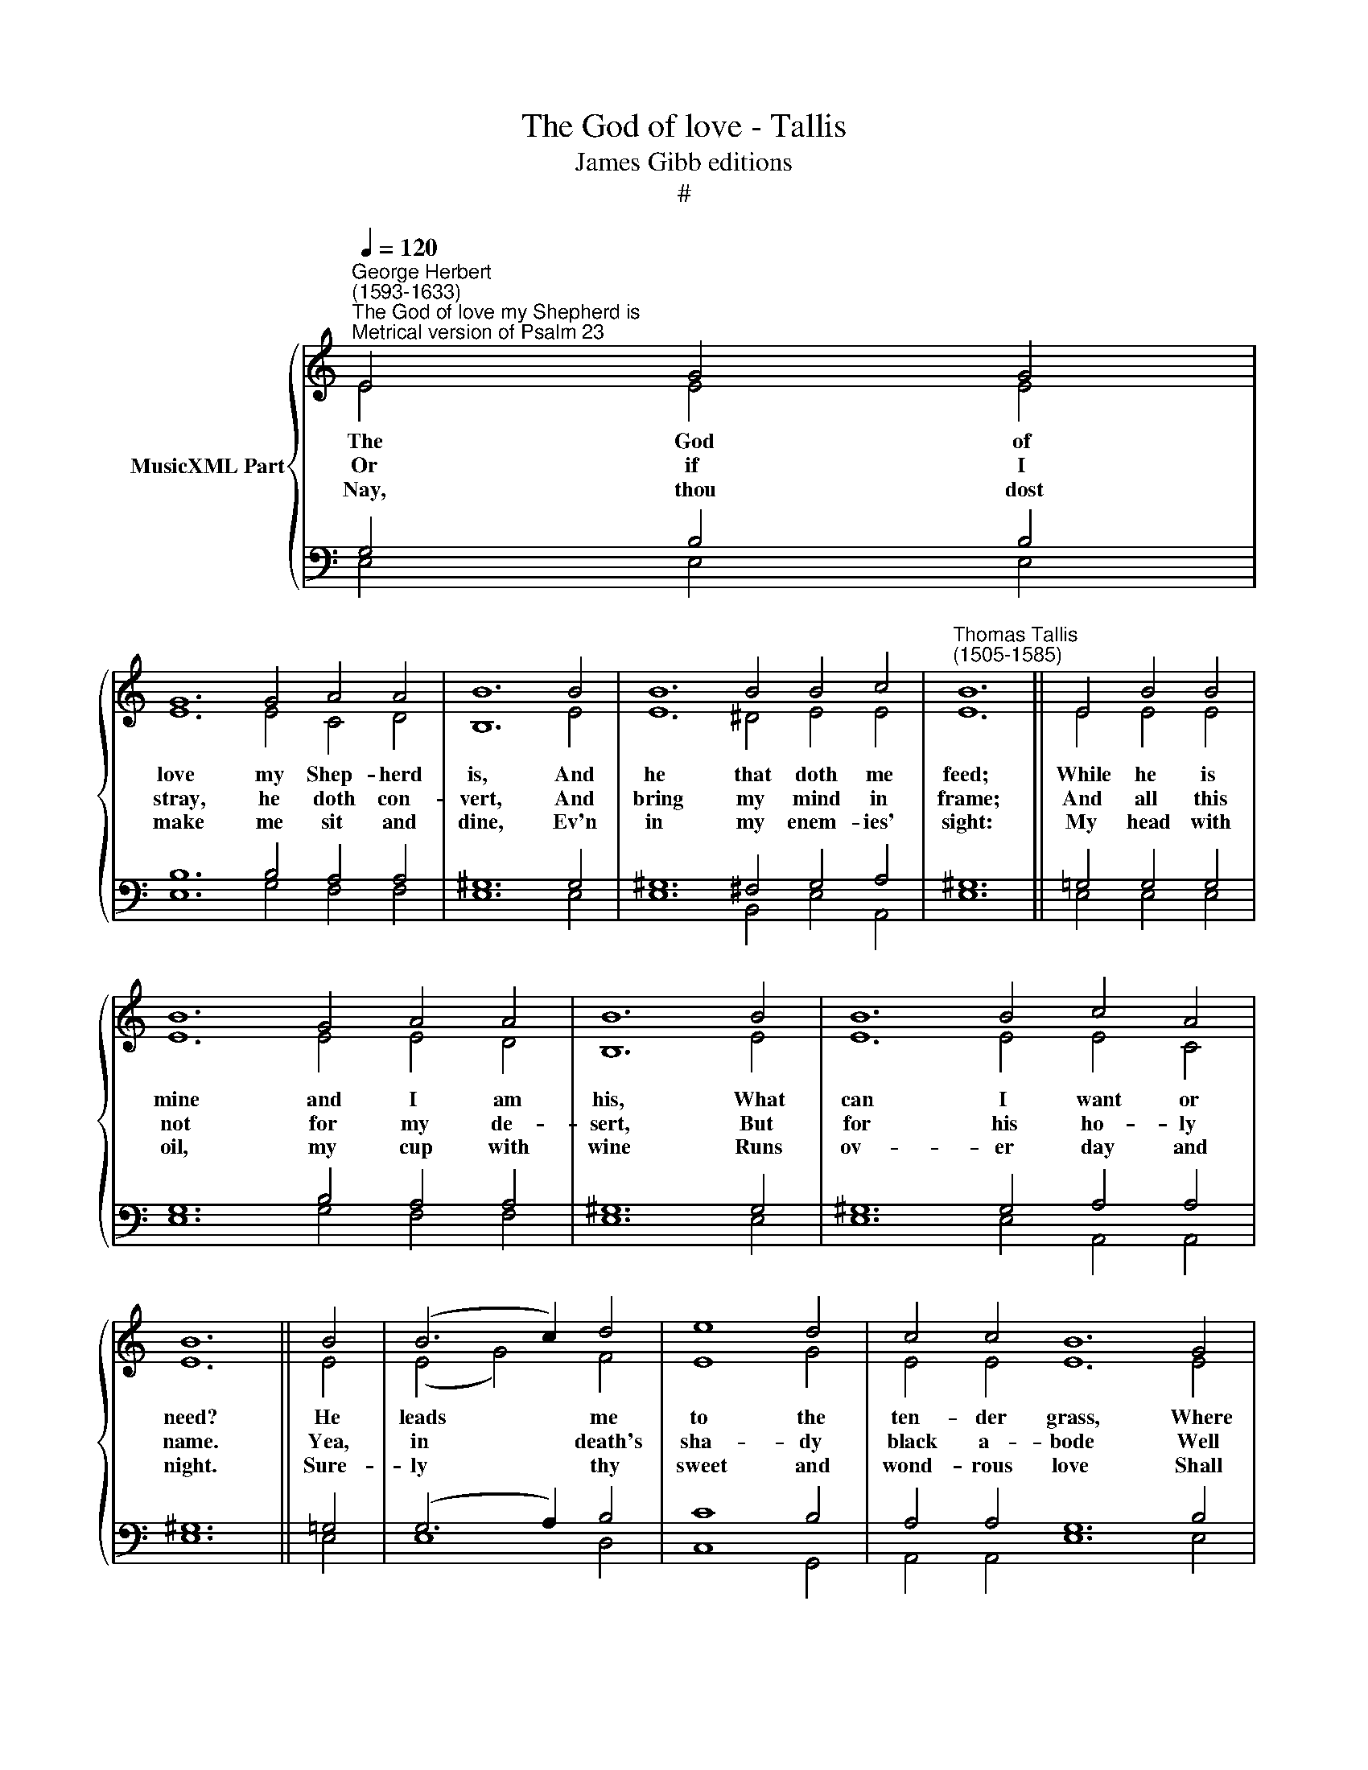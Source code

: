 X:1
T:The God of love - Tallis
T:James Gibb editions
T:#
%%score { ( 1 2 ) | ( 3 4 ) }
L:1/8
Q:1/4=120
M:none
K:C
V:1 treble nm="MusicXML Part"
V:2 treble 
V:3 bass 
V:4 bass 
V:1
"^George Herbert\n(1593-1633)""^The God of love my Shepherd is""^Metrical version of Psalm 23" E4 G4 G4 | %1
w: |
w: |
w: |
 G12 G4 A4 A4 | B12 B4 | B12 B4 B4 c4 |"^Thomas Tallis\n(1505-1585)" B12 || E4 B4 B4 | %6
w: |||||
w: |||||
w: |||||
 B12 G4 A4 A4 | B12 B4 | B12 B4 c4 A4 | B12 || B4 | (B6 c2) d4 | e8 d4 | c4 c4 B12 G4 | %14
w: ||||||||
w: ||||||||
w: ||||||||
 A12 E4 F4 F4 | E12 || A4 | (c6 B2) A4 | G8 E4 | (A6 G2) F4 | E8 G4 | F4 D4 E4 E4 | E12 |] %23
w: ||Then|to * the|streams that|gent­ * ly|pass: In|both I have *|best.|
w: ||For|thou * art|with me;|and * thy|rod To|guide, thy staff *|bear.|
w: ||And,|as * it|nev- er|shall * re-|move, So|nei- ther shall *|praise.|
V:2
 E4 E4 E4 | E12 E4 C4 D4 | B,12 E4 | E12 ^D4 E4 E4 | E12 || E4 E4 E4 | E12 E4 E4 D4 | B,12 E4 | %8
w: The God of|love my Shep- herd|is, And|he that doth me|feed;|While he is|mine and I am|his, What|
w: Or if I|stray, he doth con-|vert, And|bring my mind in|frame;|And all this|not for my de-|sert, But|
w: Nay, thou dost|make me sit and|dine, Ev'n|in my enem- ies'|sight:|My head with|oil, my cup with|wine Runs|
 E12 E4 E4 C4 | E12 || E4 | (E4 G4) F4 | E8 G4 | E4 E4 E12 E4 | E12 E4 E4 D4 | C12 || C4 | C8 C4 | %18
w: can I want or|need?|He|leads * me|to the|ten- der grass, Where|I both feed and|rest;|||
w: for his ho- ly|name.|Yea,|in * death's|sha- dy|black a- bode Well|may I walk, not|fear;|||
w: ov- er day and|night.|Sure-|ly * thy|sweet and|wond- rous love Shall|meas- ure all my|days;|||
 C8 C4 | C8 C4 | C8 C4 | C4 D4 C4 C4 | B,12 |] %23
w: |||||
w: |||||
w: |||||
V:3
 G,4 B,4 B,4 | B,12 B,4 A,4 A,4 | ^G,12 G,4 | ^G,12 ^F,4 G,4 A,4 | ^G,12 || %5
w: |||||
w: |||||
w: |||||
 !courtesy!=G,4 G,4 G,4 | G,12 B,4 A,4 A,4 | ^G,12 G,4 | ^G,12 G,4 A,4 A,4 | ^G,12 || %10
w: |||||
w: |||||
w: |||||
 !courtesy!=G,4 | (G,6 A,2) B,4 | C8 B,4 | A,4 A,4 G,12 B,4 | C12 A,4 A,4 A,4 | A,12 || E,4 | %17
w: |||||||
w: |||||||
w: |||||||
 (A,6 G,2) F,4 | E,8 G,4 | (C6 B,2) A,4 | G,8 E,4 | A,4 A,4 A,4 (E,2 ^F,2) | ^G,12 |] %23
w: ||||* * * the *||
w: ||||* * * to *||
w: ||||* * * my *||
V:4
 E,4 E,4 E,4 | E,12 G,4 F,4 F,4 | E,12 E,4 | E,12 B,,4 E,4 A,,4 | E,12 || E,4 E,4 E,4 | %6
 E,12 G,4 F,4 F,4 | E,12 E,4 | E,12 E,4 A,,4 A,,4 | E,12 || E,4 | E,8 D,4 | C,8 G,,4 | %13
 A,,4 A,,4 E,12 E,4 | A,,12 C,4 D,4 D,4 | A,,12 || A,,4 | A,,8 A,,4 | C,8 C,4 | A,,4 F,,8 | %20
 C,8 C,4 | F,,4 F,,4 A,,4 A,,4 | E,12 |] %23

